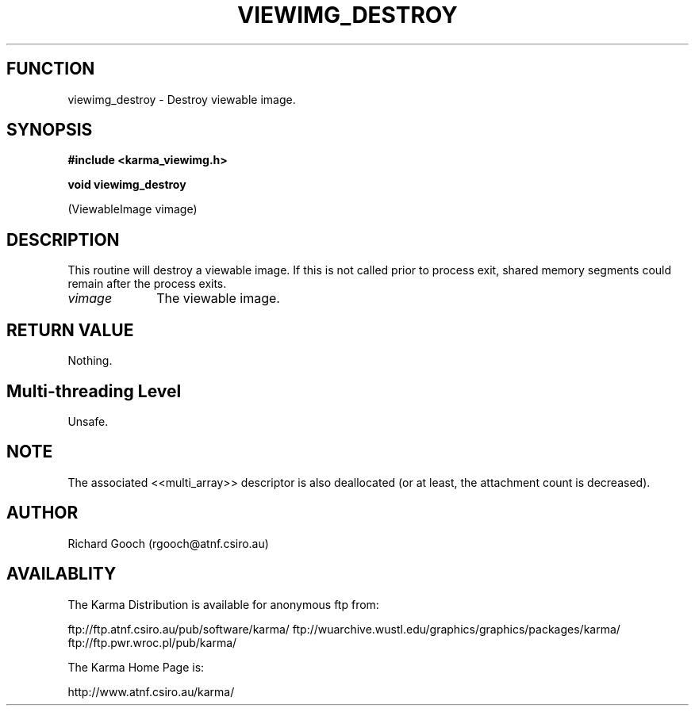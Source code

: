 .TH VIEWIMG_DESTROY 3 "13 Nov 2005" "Karma Distribution"
.SH FUNCTION
viewimg_destroy \- Destroy viewable image.
.SH SYNOPSIS
.B #include <karma_viewimg.h>
.sp
.B void viewimg_destroy
.sp
(ViewableImage vimage)
.SH DESCRIPTION
This routine will destroy a viewable image. If this is not called
prior to process exit, shared memory segments could remain after the
process exits.
.IP \fIvimage\fP 1i
The viewable image.
.SH RETURN VALUE
Nothing.
.SH Multi-threading Level
Unsafe.
.SH NOTE
The associated <<multi_array>> descriptor is also deallocated (or
at least, the attachment count is decreased).
.sp
.SH AUTHOR
Richard Gooch (rgooch@atnf.csiro.au)
.SH AVAILABLITY
The Karma Distribution is available for anonymous ftp from:

ftp://ftp.atnf.csiro.au/pub/software/karma/
ftp://wuarchive.wustl.edu/graphics/graphics/packages/karma/
ftp://ftp.pwr.wroc.pl/pub/karma/

The Karma Home Page is:

http://www.atnf.csiro.au/karma/

